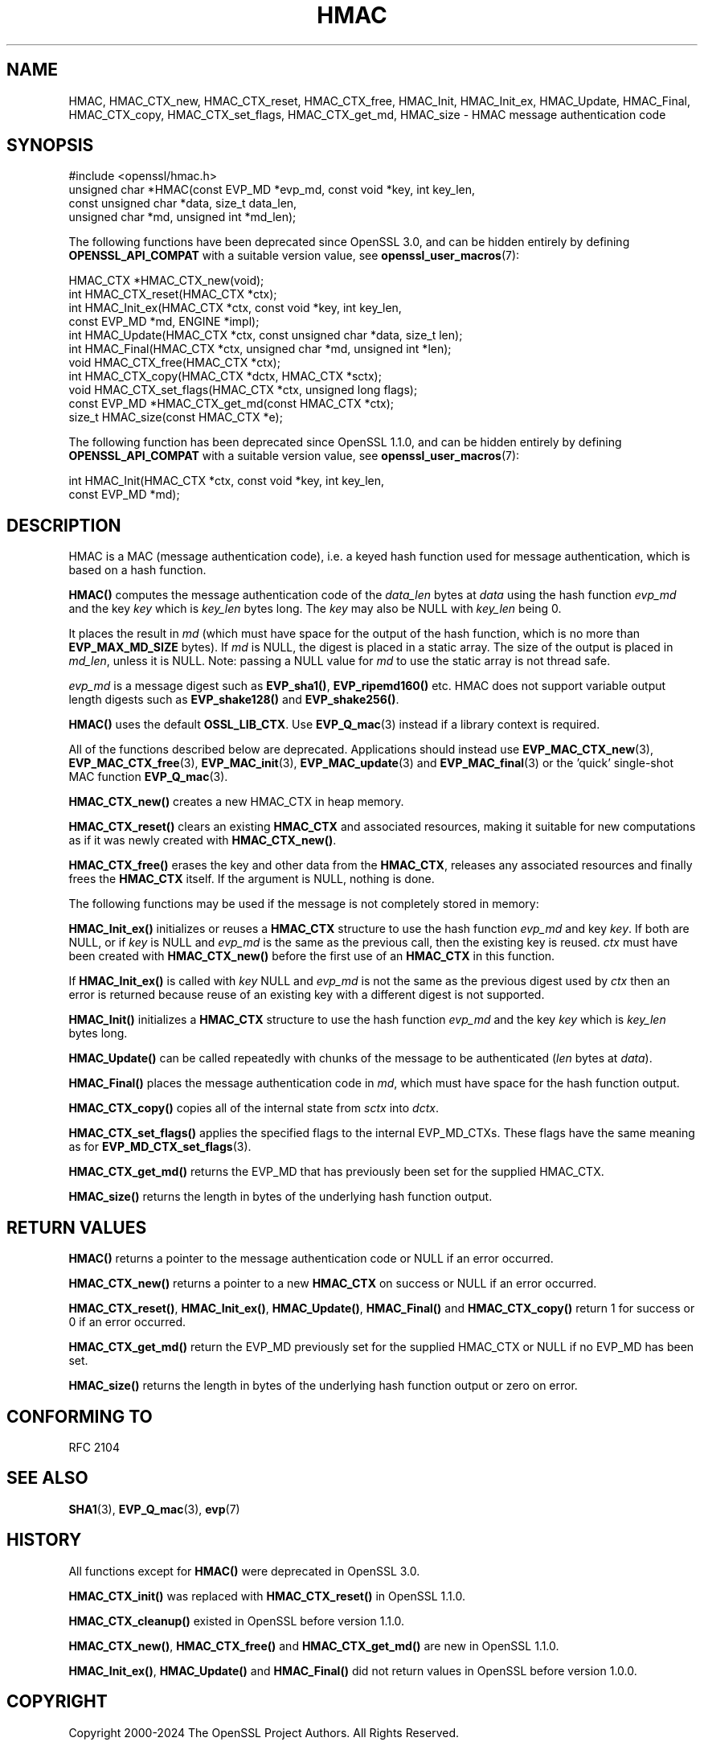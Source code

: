 .\" -*- mode: troff; coding: utf-8 -*-
.\" Automatically generated by Pod::Man 5.0102 (Pod::Simple 3.45)
.\"
.\" Standard preamble:
.\" ========================================================================
.de Sp \" Vertical space (when we can't use .PP)
.if t .sp .5v
.if n .sp
..
.de Vb \" Begin verbatim text
.ft CW
.nf
.ne \\$1
..
.de Ve \" End verbatim text
.ft R
.fi
..
.\" \*(C` and \*(C' are quotes in nroff, nothing in troff, for use with C<>.
.ie n \{\
.    ds C` ""
.    ds C' ""
'br\}
.el\{\
.    ds C`
.    ds C'
'br\}
.\"
.\" Escape single quotes in literal strings from groff's Unicode transform.
.ie \n(.g .ds Aq \(aq
.el       .ds Aq '
.\"
.\" If the F register is >0, we'll generate index entries on stderr for
.\" titles (.TH), headers (.SH), subsections (.SS), items (.Ip), and index
.\" entries marked with X<> in POD.  Of course, you'll have to process the
.\" output yourself in some meaningful fashion.
.\"
.\" Avoid warning from groff about undefined register 'F'.
.de IX
..
.nr rF 0
.if \n(.g .if rF .nr rF 1
.if (\n(rF:(\n(.g==0)) \{\
.    if \nF \{\
.        de IX
.        tm Index:\\$1\t\\n%\t"\\$2"
..
.        if !\nF==2 \{\
.            nr % 0
.            nr F 2
.        \}
.    \}
.\}
.rr rF
.\" ========================================================================
.\"
.IX Title "HMAC 3ossl"
.TH HMAC 3ossl 2025-02-11 3.4.1 OpenSSL
.\" For nroff, turn off justification.  Always turn off hyphenation; it makes
.\" way too many mistakes in technical documents.
.if n .ad l
.nh
.SH NAME
HMAC,
HMAC_CTX_new,
HMAC_CTX_reset,
HMAC_CTX_free,
HMAC_Init,
HMAC_Init_ex,
HMAC_Update,
HMAC_Final,
HMAC_CTX_copy,
HMAC_CTX_set_flags,
HMAC_CTX_get_md,
HMAC_size
\&\- HMAC message authentication code
.SH SYNOPSIS
.IX Header "SYNOPSIS"
.Vb 1
\& #include <openssl/hmac.h>
\&
\& unsigned char *HMAC(const EVP_MD *evp_md, const void *key, int key_len,
\&                     const unsigned char *data, size_t data_len,
\&                     unsigned char *md, unsigned int *md_len);
.Ve
.PP
The following functions have been deprecated since OpenSSL 3.0, and can be
hidden entirely by defining \fBOPENSSL_API_COMPAT\fR with a suitable version value,
see \fBopenssl_user_macros\fR\|(7):
.PP
.Vb 2
\& HMAC_CTX *HMAC_CTX_new(void);
\& int HMAC_CTX_reset(HMAC_CTX *ctx);
\&
\& int HMAC_Init_ex(HMAC_CTX *ctx, const void *key, int key_len,
\&                  const EVP_MD *md, ENGINE *impl);
\& int HMAC_Update(HMAC_CTX *ctx, const unsigned char *data, size_t len);
\& int HMAC_Final(HMAC_CTX *ctx, unsigned char *md, unsigned int *len);
\&
\& void HMAC_CTX_free(HMAC_CTX *ctx);
\&
\& int HMAC_CTX_copy(HMAC_CTX *dctx, HMAC_CTX *sctx);
\& void HMAC_CTX_set_flags(HMAC_CTX *ctx, unsigned long flags);
\& const EVP_MD *HMAC_CTX_get_md(const HMAC_CTX *ctx);
\&
\& size_t HMAC_size(const HMAC_CTX *e);
.Ve
.PP
The following function has been deprecated since OpenSSL 1.1.0, and can be
hidden entirely by defining \fBOPENSSL_API_COMPAT\fR with a suitable version value,
see \fBopenssl_user_macros\fR\|(7):
.PP
.Vb 2
\& int HMAC_Init(HMAC_CTX *ctx, const void *key, int key_len,
\&               const EVP_MD *md);
.Ve
.SH DESCRIPTION
.IX Header "DESCRIPTION"
HMAC is a MAC (message authentication code), i.e. a keyed hash
function used for message authentication, which is based on a hash
function.
.PP
\&\fBHMAC()\fR computes the message authentication code of the \fIdata_len\fR bytes at
\&\fIdata\fR using the hash function \fIevp_md\fR and the key \fIkey\fR which is
\&\fIkey_len\fR bytes long. The \fIkey\fR may also be NULL with \fIkey_len\fR being 0.
.PP
It places the result in \fImd\fR (which must have space for the output of
the hash function, which is no more than \fBEVP_MAX_MD_SIZE\fR bytes).
If \fImd\fR is NULL, the digest is placed in a static array.  The size of
the output is placed in \fImd_len\fR, unless it is NULL. Note: passing a NULL
value for \fImd\fR to use the static array is not thread safe.
.PP
\&\fIevp_md\fR is a message digest such as \fBEVP_sha1()\fR, \fBEVP_ripemd160()\fR etc.
HMAC does not support variable output length digests such as \fBEVP_shake128()\fR and
\&\fBEVP_shake256()\fR.
.PP
\&\fBHMAC()\fR uses the default \fBOSSL_LIB_CTX\fR.
Use \fBEVP_Q_mac\fR\|(3) instead if a library context is required.
.PP
All of the functions described below are deprecated.
Applications should instead use \fBEVP_MAC_CTX_new\fR\|(3), \fBEVP_MAC_CTX_free\fR\|(3),
\&\fBEVP_MAC_init\fR\|(3), \fBEVP_MAC_update\fR\|(3) and \fBEVP_MAC_final\fR\|(3)
or the 'quick' single-shot MAC function \fBEVP_Q_mac\fR\|(3).
.PP
\&\fBHMAC_CTX_new()\fR creates a new HMAC_CTX in heap memory.
.PP
\&\fBHMAC_CTX_reset()\fR clears an existing \fBHMAC_CTX\fR and associated
resources, making it suitable for new computations as if it was newly
created with \fBHMAC_CTX_new()\fR.
.PP
\&\fBHMAC_CTX_free()\fR erases the key and other data from the \fBHMAC_CTX\fR,
releases any associated resources and finally frees the \fBHMAC_CTX\fR
itself. If the argument is NULL, nothing is done.
.PP
The following functions may be used if the message is not completely
stored in memory:
.PP
\&\fBHMAC_Init_ex()\fR initializes or reuses a \fBHMAC_CTX\fR structure to use the hash
function \fIevp_md\fR and key \fIkey\fR. If both are NULL, or if \fIkey\fR is NULL
and \fIevp_md\fR is the same as the previous call, then the
existing key is
reused. \fIctx\fR must have been created with \fBHMAC_CTX_new()\fR before the first use
of an \fBHMAC_CTX\fR in this function.
.PP
If \fBHMAC_Init_ex()\fR is called with \fIkey\fR NULL and \fIevp_md\fR is not the
same as the previous digest used by \fIctx\fR then an error is returned
because reuse of an existing key with a different digest is not supported.
.PP
\&\fBHMAC_Init()\fR initializes a \fBHMAC_CTX\fR structure to use the hash
function \fIevp_md\fR and the key \fIkey\fR which is \fIkey_len\fR bytes
long.
.PP
\&\fBHMAC_Update()\fR can be called repeatedly with chunks of the message to
be authenticated (\fIlen\fR bytes at \fIdata\fR).
.PP
\&\fBHMAC_Final()\fR places the message authentication code in \fImd\fR, which
must have space for the hash function output.
.PP
\&\fBHMAC_CTX_copy()\fR copies all of the internal state from \fIsctx\fR into \fIdctx\fR.
.PP
\&\fBHMAC_CTX_set_flags()\fR applies the specified flags to the internal EVP_MD_CTXs.
These flags have the same meaning as for \fBEVP_MD_CTX_set_flags\fR\|(3).
.PP
\&\fBHMAC_CTX_get_md()\fR returns the EVP_MD that has previously been set for the
supplied HMAC_CTX.
.PP
\&\fBHMAC_size()\fR returns the length in bytes of the underlying hash function output.
.SH "RETURN VALUES"
.IX Header "RETURN VALUES"
\&\fBHMAC()\fR returns a pointer to the message authentication code or NULL if
an error occurred.
.PP
\&\fBHMAC_CTX_new()\fR returns a pointer to a new \fBHMAC_CTX\fR on success or
NULL if an error occurred.
.PP
\&\fBHMAC_CTX_reset()\fR, \fBHMAC_Init_ex()\fR, \fBHMAC_Update()\fR, \fBHMAC_Final()\fR and
\&\fBHMAC_CTX_copy()\fR return 1 for success or 0 if an error occurred.
.PP
\&\fBHMAC_CTX_get_md()\fR return the EVP_MD previously set for the supplied HMAC_CTX or
NULL if no EVP_MD has been set.
.PP
\&\fBHMAC_size()\fR returns the length in bytes of the underlying hash function output
or zero on error.
.SH "CONFORMING TO"
.IX Header "CONFORMING TO"
RFC 2104
.SH "SEE ALSO"
.IX Header "SEE ALSO"
\&\fBSHA1\fR\|(3), \fBEVP_Q_mac\fR\|(3), \fBevp\fR\|(7)
.SH HISTORY
.IX Header "HISTORY"
All functions except for \fBHMAC()\fR were deprecated in OpenSSL 3.0.
.PP
\&\fBHMAC_CTX_init()\fR was replaced with \fBHMAC_CTX_reset()\fR in OpenSSL 1.1.0.
.PP
\&\fBHMAC_CTX_cleanup()\fR existed in OpenSSL before version 1.1.0.
.PP
\&\fBHMAC_CTX_new()\fR, \fBHMAC_CTX_free()\fR and \fBHMAC_CTX_get_md()\fR are new in OpenSSL 1.1.0.
.PP
\&\fBHMAC_Init_ex()\fR, \fBHMAC_Update()\fR and \fBHMAC_Final()\fR did not return values in
OpenSSL before version 1.0.0.
.SH COPYRIGHT
.IX Header "COPYRIGHT"
Copyright 2000\-2024 The OpenSSL Project Authors. All Rights Reserved.
.PP
Licensed under the Apache License 2.0 (the "License").  You may not use
this file except in compliance with the License.  You can obtain a copy
in the file LICENSE in the source distribution or at
<https://www.openssl.org/source/license.html>.
